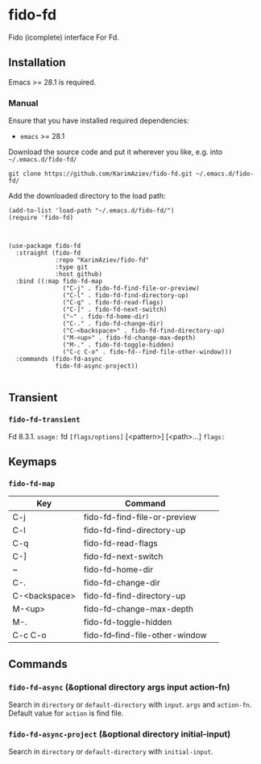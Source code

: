 * fido-fd

Fido (icomplete) interface For Fd.

** Installation

Emacs >= 28.1 is required.

*** Manual

Ensure that you have installed required dependencies: 
- ~emacs~ >= 28.1

Download the source code and put it wherever you like, e.g. into =~/.emacs.d/fido-fd/=

#+begin_src shell :eval no
git clone https://github.com/KarimAziev/fido-fd.git ~/.emacs.d/fido-fd/
#+end_src

Add the downloaded directory to the load path:

#+begin_src elisp :eval no
(add-to-list 'load-path "~/.emacs.d/fido-fd/")
(require 'fido-fd)
#+end_src

#+begin_src elisp :eval no


(use-package fido-fd
  :straight (fido-fd
             :repo "KarimAziev/fido-fd"
             :type git
             :host github)
  :bind ((:map fido-fd-map
               ("C-j" . fido-fd-find-file-or-preview)
               ("C-l" . fido-fd-find-directory-up)
               ("C-q" . fido-fd-read-flags)
               ("C-]" . fido-fd-next-switch)
               ("~" . fido-fd-home-dir)
               ("C-." . fido-fd-change-dir)
               ("C-<backspace>" . fido-fd-find-directory-up)
               ("M-<up>" . fido-fd-change-max-depth)
               ("M-." . fido-fd-toggle-hidden)
               ("C-c C-o" . fido-fd--find-file-other-window)))
  :commands (fido-fd-async
             fido-fd-async-project))

#+end_src

** Transient

*** ~fido-fd-transient~
Fd 8.3.1. =usage:= fd =[flags/options]= [<pattern>] [<path>...] =flags:=
** Keymaps

*** ~fido-fd-map~
| Key           | Command                         | 
|---------------+---------------------------------|
| C-j           | fido-fd-find-file-or-preview    |
| C-l           | fido-fd-find-directory-up       |
| C-q           | fido-fd-read-flags              |
| C-]           | fido-fd-next-switch             |
| ~             | fido-fd-home-dir                |
| C-.           | fido-fd-change-dir              |
| C-<backspace> | fido-fd-find-directory-up       |
| M-<up>        | fido-fd-change-max-depth        |
| M-.           | fido-fd-toggle-hidden           |
| C-c C-o       | fido-fd--find-file-other-window |
** Commands

*** ~fido-fd-async~  (&optional directory args input action-fn)
Search in =directory= or =default-directory= with =input=. =args= and =action-fn=. Default value for =action= is find file.
*** ~fido-fd-async-project~  (&optional directory initial-input)
Search in =directory= or =default-directory= with =initial-input=.

